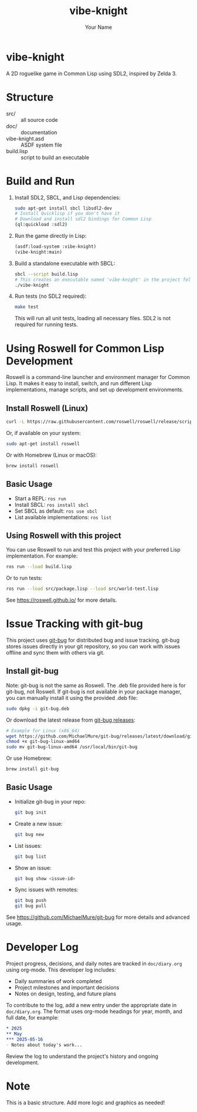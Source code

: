 #+TITLE: vibe-knight
#+AUTHOR: Your Name
#+OPTIONS: toc:nil

* vibe-knight
A 2D roguelike game in Common Lisp using SDL2, inspired by Zelda 3.

* Structure
- src/ :: all source code
- doc/ :: documentation
- vibe-knight.asd :: ASDF system file
- build.lisp :: script to build an executable

* Build and Run
1. Install SDL2, SBCL, and Lisp dependencies:
   #+BEGIN_SRC sh
   sudo apt-get install sbcl libsdl2-dev
   # Install Quicklisp if you don't have it
   # Download and install sdl2 bindings for Common Lisp
   (ql:quickload :sdl2)
   #+END_SRC
2. Run the game directly in Lisp:
   #+BEGIN_SRC lisp
   (asdf:load-system :vibe-knight)
   (vibe-knight:main)
   #+END_SRC
3. Build a standalone executable with SBCL:
   #+BEGIN_SRC sh
   sbcl --script build.lisp
   # This creates an executable named 'vibe-knight' in the project folder
   ./vibe-knight
   #+END_SRC
4. Run tests (no SDL2 required):
   #+BEGIN_SRC sh
   make test
   #+END_SRC
   This will run all unit tests, loading all necessary files. SDL2 is not required for running tests.

* Using Roswell for Common Lisp Development
Roswell is a command-line launcher and environment manager for Common Lisp. It makes it easy to install, switch, and run different Lisp implementations, manage scripts, and set up development environments.

** Install Roswell (Linux)
#+BEGIN_SRC sh
curl -L https://raw.githubusercontent.com/roswell/roswell/release/scripts/install-for-ci.sh | sh
#+END_SRC
Or, if available on your system:
#+BEGIN_SRC sh
sudo apt-get install roswell
#+END_SRC
Or with Homebrew (Linux or macOS):
#+BEGIN_SRC sh
brew install roswell
#+END_SRC

** Basic Usage
- Start a REPL: ~ros run~
- Install SBCL: ~ros install sbcl~
- Set SBCL as default: ~ros use sbcl~
- List available implementations: ~ros list~

** Using Roswell with this project
You can use Roswell to run and test this project with your preferred Lisp implementation. For example:
#+BEGIN_SRC sh
ros run --load build.lisp
#+END_SRC
Or to run tests:
#+BEGIN_SRC sh
ros run --load src/package.lisp --load src/world-test.lisp
#+END_SRC
See https://roswell.github.io/ for more details.

* Issue Tracking with git-bug
This project uses [[https://github.com/MichaelMure/git-bug][git-bug]] for distributed bug and issue tracking. git-bug stores issues directly in your git repository, so you can work with issues offline and sync them with others via git.

** Install git-bug
Note: git-bug is not the same as Roswell. The .deb file provided here is for git-bug, not Roswell.
If git-bug is not available in your package manager, you can manually install it using the provided .deb file:
#+BEGIN_SRC sh
sudo dpkg -i git-bug.deb
#+END_SRC
Or download the latest release from [[https://github.com/MichaelMure/git-bug/releases][git-bug releases]]:
#+BEGIN_SRC sh
# Example for Linux (x86_64)
wget https://github.com/MichaelMure/git-bug/releases/latest/download/git-bug-linux-amd64
chmod +x git-bug-linux-amd64
sudo mv git-bug-linux-amd64 /usr/local/bin/git-bug
#+END_SRC
Or use Homebrew:
#+BEGIN_SRC sh
brew install git-bug
#+END_SRC

** Basic Usage
- Initialize git-bug in your repo:
  #+BEGIN_SRC sh
  git bug init
  #+END_SRC
- Create a new issue:
  #+BEGIN_SRC sh
  git bug new
  #+END_SRC
- List issues:
  #+BEGIN_SRC sh
  git bug list
  #+END_SRC
- Show an issue:
  #+BEGIN_SRC sh
  git bug show <issue-id>
  #+END_SRC
- Sync issues with remotes:
  #+BEGIN_SRC sh
  git bug push
  git bug pull
  #+END_SRC
See https://github.com/MichaelMure/git-bug for more details and advanced usage.

* Developer Log
Project progress, decisions, and daily notes are tracked in =doc/diary.org= using org-mode. This developer log includes:
- Daily summaries of work completed
- Project milestones and important decisions
- Notes on design, testing, and future plans

To contribute to the log, add a new entry under the appropriate date in =doc/diary.org=. The format uses org-mode headings for year, month, and full date, for example:
#+BEGIN_SRC org
* 2025
** May
*** 2025-05-16
- Notes about today's work...
#+END_SRC

Review the log to understand the project's history and ongoing development.

* Note
This is a basic structure. Add more logic and graphics as needed!
